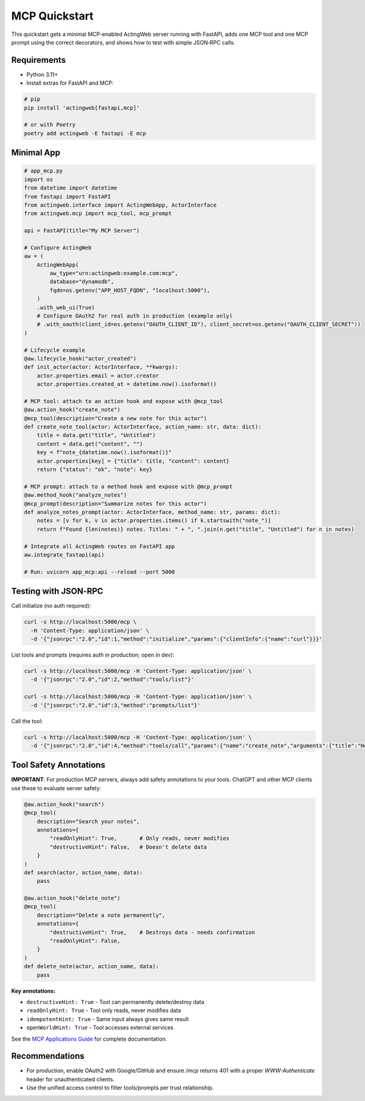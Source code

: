 =================
MCP Quickstart
=================

This quickstart gets a minimal MCP-enabled ActingWeb server running with FastAPI, adds one MCP tool and one MCP prompt using the correct decorators, and shows how to test with simple JSON‑RPC calls.

Requirements
------------

- Python 3.11+
- Install extras for FastAPI and MCP:

.. code-block:: bash

   # pip
   pip install 'actingweb[fastapi,mcp]'

   # or with Poetry
   poetry add actingweb -E fastapi -E mcp

Minimal App
-----------

.. code-block:: python

   # app_mcp.py
   import os
   from datetime import datetime
   from fastapi import FastAPI
   from actingweb.interface import ActingWebApp, ActorInterface
   from actingweb.mcp import mcp_tool, mcp_prompt

   api = FastAPI(title="My MCP Server")

   # Configure ActingWeb
   aw = (
       ActingWebApp(
           aw_type="urn:actingweb:example.com:mcp",
           database="dynamodb",
           fqdn=os.getenv("APP_HOST_FQDN", "localhost:5000"),
       )
       .with_web_ui(True)
       # Configure OAuth2 for real auth in production (example only)
       # .with_oauth(client_id=os.getenv("OAUTH_CLIENT_ID"), client_secret=os.getenv("OAUTH_CLIENT_SECRET"))
   )

   # Lifecycle example
   @aw.lifecycle_hook("actor_created")
   def init_actor(actor: ActorInterface, **kwargs):
       actor.properties.email = actor.creator
       actor.properties.created_at = datetime.now().isoformat()

   # MCP tool: attach to an action hook and expose with @mcp_tool
   @aw.action_hook("create_note")
   @mcp_tool(description="Create a new note for this actor")
   def create_note_tool(actor: ActorInterface, action_name: str, data: dict):
       title = data.get("title", "Untitled")
       content = data.get("content", "")
       key = f"note_{datetime.now().isoformat()}"
       actor.properties[key] = {"title": title, "content": content}
       return {"status": "ok", "note": key}

   # MCP prompt: attach to a method hook and expose with @mcp_prompt
   @aw.method_hook("analyze_notes")
   @mcp_prompt(description="Summarize notes for this actor")
   def analyze_notes_prompt(actor: ActorInterface, method_name: str, params: dict):
       notes = [v for k, v in actor.properties.items() if k.startswith("note_")]
       return f"Found {len(notes)} notes. Titles: " + ", ".join(n.get("title", "Untitled") for n in notes)

   # Integrate all ActingWeb routes on FastAPI app
   aw.integrate_fastapi(api)

   # Run: uvicorn app_mcp:api --reload --port 5000

Testing with JSON‑RPC
---------------------

Call initialize (no auth required):

.. code-block:: bash

   curl -s http://localhost:5000/mcp \
     -H 'Content-Type: application/json' \
     -d '{"jsonrpc":"2.0","id":1,"method":"initialize","params":{"clientInfo":{"name":"curl"}}}'

List tools and prompts (requires auth in production; open in dev):

.. code-block:: bash

   curl -s http://localhost:5000/mcp -H 'Content-Type: application/json' \
     -d '{"jsonrpc":"2.0","id":2,"method":"tools/list"}'

   curl -s http://localhost:5000/mcp -H 'Content-Type: application/json' \
     -d '{"jsonrpc":"2.0","id":3,"method":"prompts/list"}'

Call the tool:

.. code-block:: bash

   curl -s http://localhost:5000/mcp -H 'Content-Type: application/json' \
     -d '{"jsonrpc":"2.0","id":4,"method":"tools/call","params":{"name":"create_note","arguments":{"title":"Hello","content":"World"}}}'

Tool Safety Annotations
-----------------------

**IMPORTANT**: For production MCP servers, always add safety annotations to your tools. ChatGPT and other MCP clients use these to evaluate server safety:

.. code-block:: python

   @aw.action_hook("search")
   @mcp_tool(
       description="Search your notes",
       annotations={
           "readOnlyHint": True,       # Only reads, never modifies
           "destructiveHint": False,   # Doesn't delete data
       }
   )
   def search(actor, action_name, data):
       pass

   @aw.action_hook("delete_note")
   @mcp_tool(
       description="Delete a note permanently",
       annotations={
           "destructiveHint": True,    # Destroys data - needs confirmation
           "readOnlyHint": False,
       }
   )
   def delete_note(actor, action_name, data):
       pass

**Key annotations:**

- ``destructiveHint: True`` - Tool can permanently delete/destroy data
- ``readOnlyHint: True`` - Tool only reads, never modifies data
- ``idempotentHint: True`` - Same input always gives same result
- ``openWorldHint: True`` - Tool accesses external services

See the `MCP Applications Guide <mcp-applications.html#tool-safety-annotations>`_ for complete documentation.

Recommendations
---------------

- For production, enable OAuth2 with Google/GitHub and ensure `/mcp` returns 401 with a proper `WWW-Authenticate` header for unauthenticated clients.
- Use the unified access control to filter tools/prompts per trust relationship.

